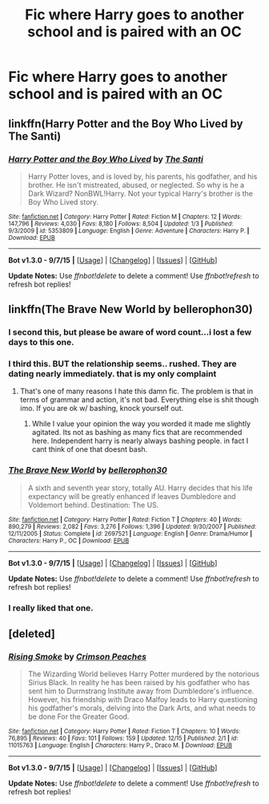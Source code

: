 #+TITLE: Fic where Harry goes to another school and is paired with an OC

* Fic where Harry goes to another school and is paired with an OC
:PROPERTIES:
:Author: PhillyFan22
:Score: 10
:DateUnix: 1451076331.0
:DateShort: 2015-Dec-26
:FlairText: Request
:END:

** linkffn(Harry Potter and the Boy Who Lived by The Santi)
:PROPERTIES:
:Author: howtopleaseme
:Score: 5
:DateUnix: 1451077024.0
:DateShort: 2015-Dec-26
:END:

*** [[http://www.fanfiction.net/s/5353809/1/][*/Harry Potter and the Boy Who Lived/*]] by [[https://www.fanfiction.net/u/1239654/The-Santi][/The Santi/]]

#+begin_quote
  Harry Potter loves, and is loved by, his parents, his godfather, and his brother. He isn't mistreated, abused, or neglected. So why is he a Dark Wizard? NonBWL!Harry. Not your typical Harry's brother is the Boy Who Lived story.
#+end_quote

^{/Site/: [[http://www.fanfiction.net/][fanfiction.net]] *|* /Category/: Harry Potter *|* /Rated/: Fiction M *|* /Chapters/: 12 *|* /Words/: 147,796 *|* /Reviews/: 4,030 *|* /Favs/: 8,180 *|* /Follows/: 8,504 *|* /Updated/: 1/3 *|* /Published/: 9/3/2009 *|* /id/: 5353809 *|* /Language/: English *|* /Genre/: Adventure *|* /Characters/: Harry P. *|* /Download/: [[http://www.p0ody-files.com/ff_to_ebook/mobile/makeEpub.php?id=5353809][EPUB]]}

--------------

*Bot v1.3.0 - 9/7/15* *|* [[[https://github.com/tusing/reddit-ffn-bot/wiki/Usage][Usage]]] | [[[https://github.com/tusing/reddit-ffn-bot/wiki/Changelog][Changelog]]] | [[[https://github.com/tusing/reddit-ffn-bot/issues/][Issues]]] | [[[https://github.com/tusing/reddit-ffn-bot/][GitHub]]]

*Update Notes:* Use /ffnbot!delete/ to delete a comment! Use /ffnbot!refresh/ to refresh bot replies!
:PROPERTIES:
:Author: FanfictionBot
:Score: 2
:DateUnix: 1451077064.0
:DateShort: 2015-Dec-26
:END:


** linkffn(The Brave New World by bellerophon30)
:PROPERTIES:
:Author: Captainfrisbee
:Score: 4
:DateUnix: 1451091965.0
:DateShort: 2015-Dec-26
:END:

*** I second this, but please be aware of word count...i lost a few days to this one.
:PROPERTIES:
:Author: mchav1wx
:Score: 3
:DateUnix: 1451102370.0
:DateShort: 2015-Dec-26
:END:


*** I third this. BUT the relationship seems.. rushed. They are dating nearly immediately. that is my only complaint
:PROPERTIES:
:Author: Zerokun11
:Score: 2
:DateUnix: 1451105866.0
:DateShort: 2015-Dec-26
:END:

**** That's one of many reasons I hate this damn fic. The problem is that in terms of grammar and action, it's not bad. Everything else is shit though imo. If you are ok w/ bashing, knock yourself out.
:PROPERTIES:
:Author: shinreimyu
:Score: 3
:DateUnix: 1451112551.0
:DateShort: 2015-Dec-26
:END:

***** While I value your opinion the way you worded it made me slightly agitated. Its not as bashing as many fics that are recommended here. Independent harry is nearly always bashing people. in fact I cant think of one that doesnt bash.
:PROPERTIES:
:Author: Zerokun11
:Score: -1
:DateUnix: 1451112852.0
:DateShort: 2015-Dec-26
:END:


*** [[http://www.fanfiction.net/s/2697521/1/][*/The Brave New World/*]] by [[https://www.fanfiction.net/u/712211/bellerophon30][/bellerophon30/]]

#+begin_quote
  A sixth and seventh year story, totally AU. Harry decides that his life expectancy will be greatly enhanced if leaves Dumbledore and Voldemort behind. Destination: The US.
#+end_quote

^{/Site/: [[http://www.fanfiction.net/][fanfiction.net]] *|* /Category/: Harry Potter *|* /Rated/: Fiction T *|* /Chapters/: 40 *|* /Words/: 890,279 *|* /Reviews/: 2,082 *|* /Favs/: 3,276 *|* /Follows/: 1,396 *|* /Updated/: 9/30/2007 *|* /Published/: 12/11/2005 *|* /Status/: Complete *|* /id/: 2697521 *|* /Language/: English *|* /Genre/: Drama/Humor *|* /Characters/: Harry P., OC *|* /Download/: [[http://www.p0ody-files.com/ff_to_ebook/mobile/makeEpub.php?id=2697521][EPUB]]}

--------------

*Bot v1.3.0 - 9/7/15* *|* [[[https://github.com/tusing/reddit-ffn-bot/wiki/Usage][Usage]]] | [[[https://github.com/tusing/reddit-ffn-bot/wiki/Changelog][Changelog]]] | [[[https://github.com/tusing/reddit-ffn-bot/issues/][Issues]]] | [[[https://github.com/tusing/reddit-ffn-bot/][GitHub]]]

*Update Notes:* Use /ffnbot!delete/ to delete a comment! Use /ffnbot!refresh/ to refresh bot replies!
:PROPERTIES:
:Author: FanfictionBot
:Score: 1
:DateUnix: 1451092031.0
:DateShort: 2015-Dec-26
:END:


*** I really liked that one.
:PROPERTIES:
:Author: coupestar
:Score: 1
:DateUnix: 1451107169.0
:DateShort: 2015-Dec-26
:END:


** [deleted]
:PROPERTIES:
:Score: 2
:DateUnix: 1451076851.0
:DateShort: 2015-Dec-26
:END:

*** [[http://www.fanfiction.net/s/11015763/1/][*/Rising Smoke/*]] by [[https://www.fanfiction.net/u/5917394/Crimson-Peaches][/Crimson Peaches/]]

#+begin_quote
  The Wizarding World believes Harry Potter murdered by the notorious Sirius Black. In reality he has been raised by his godfather who has sent him to Durmstrang Institute away from Dumbledore's influence. However, his friendship with Draco Malfoy leads to Harry questioning his godfather's morals, delving into the Dark Arts, and what needs to be done For the Greater Good.
#+end_quote

^{/Site/: [[http://www.fanfiction.net/][fanfiction.net]] *|* /Category/: Harry Potter *|* /Rated/: Fiction T *|* /Chapters/: 10 *|* /Words/: 76,895 *|* /Reviews/: 40 *|* /Favs/: 101 *|* /Follows/: 159 *|* /Updated/: 12/15 *|* /Published/: 2/1 *|* /id/: 11015763 *|* /Language/: English *|* /Characters/: Harry P., Draco M. *|* /Download/: [[http://www.p0ody-files.com/ff_to_ebook/mobile/makeEpub.php?id=11015763][EPUB]]}

--------------

*Bot v1.3.0 - 9/7/15* *|* [[[https://github.com/tusing/reddit-ffn-bot/wiki/Usage][Usage]]] | [[[https://github.com/tusing/reddit-ffn-bot/wiki/Changelog][Changelog]]] | [[[https://github.com/tusing/reddit-ffn-bot/issues/][Issues]]] | [[[https://github.com/tusing/reddit-ffn-bot/][GitHub]]]

*Update Notes:* Use /ffnbot!delete/ to delete a comment! Use /ffnbot!refresh/ to refresh bot replies!
:PROPERTIES:
:Author: FanfictionBot
:Score: 1
:DateUnix: 1451076901.0
:DateShort: 2015-Dec-26
:END:
